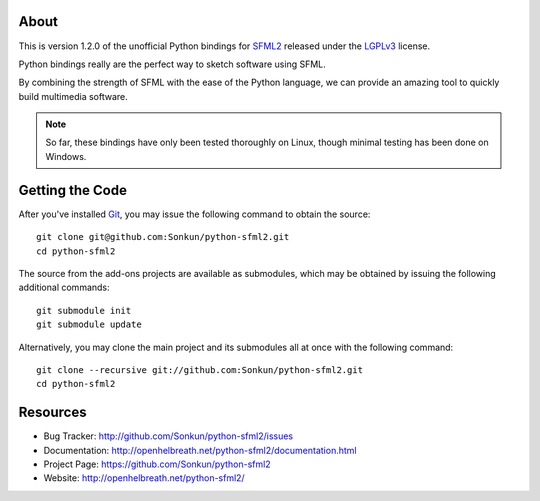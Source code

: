 About
=====
This is version 1.2.0 of the unofficial Python bindings for `SFML2 <http://www.sfml-dev.org/>`_ 
released under the `LGPLv3 <http://www.gnu.org/copyleft/lgpl.html>`_ license.

Python bindings really are the perfect way to sketch software using SFML.

By combining the strength of SFML with the ease of the Python language,
we can provide an amazing tool to quickly build multimedia software.

.. note ::

        So far, these bindings have only been tested thoroughly on Linux,
        though minimal testing has been done on Windows.

Getting the Code
================
After you've installed `Git <http://git-scm.com/downloads>`_, you may issue
the following command to obtain the source::

    git clone git@github.com:Sonkun/python-sfml2.git
    cd python-sfml2

The source from the add-ons projects are available as submodules, which may be
obtained by issuing the following additional commands::

    git submodule init
    git submodule update

Alternatively, you may clone the main project and its submodules all at once
with the following command::

    git clone --recursive git://github.com:Sonkun/python-sfml2.git
    cd python-sfml2

Resources
=========

* Bug Tracker: http://github.com/Sonkun/python-sfml2/issues
* Documentation: http://openhelbreath.net/python-sfml2/documentation.html
* Project Page: https://github.com/Sonkun/python-sfml2
* Website: http://openhelbreath.net/python-sfml2/
